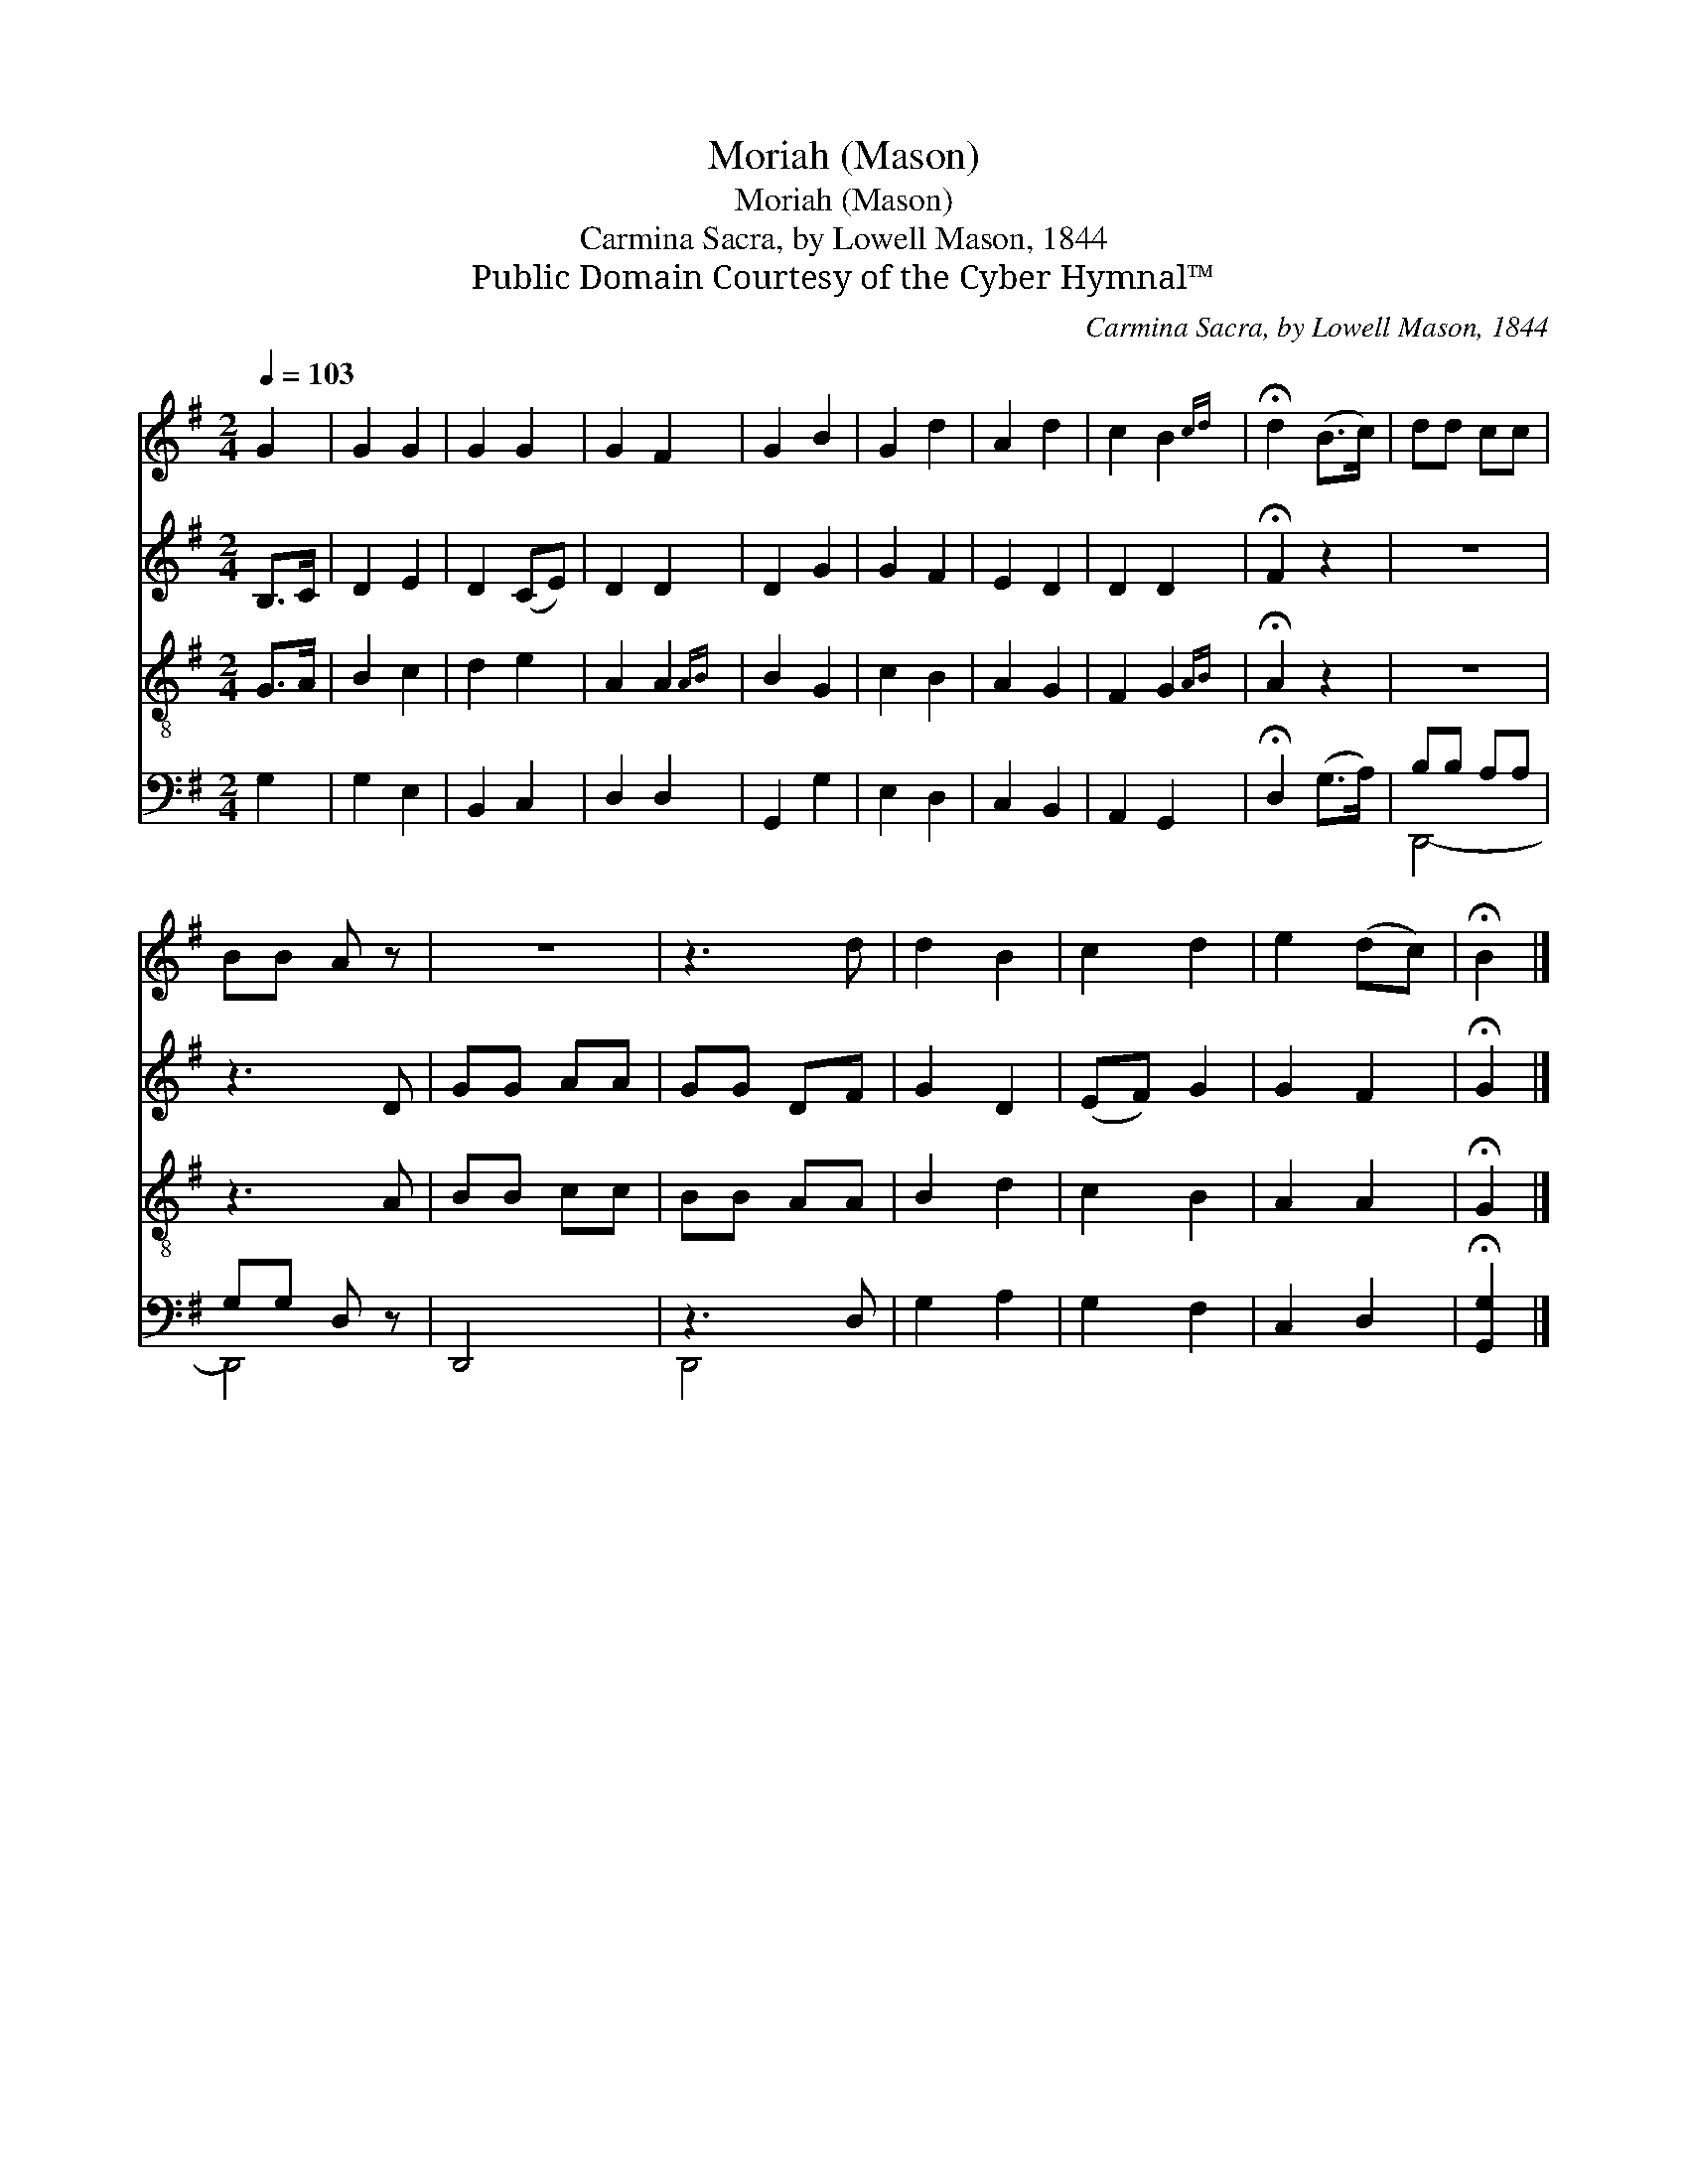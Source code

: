 X:1
T:Moriah (Mason)
T:Moriah (Mason)
T:Carmina Sacra, by Lowell Mason, 1844
T:Public Domain Courtesy of the Cyber Hymnal™
C:Carmina Sacra, by Lowell Mason, 1844
Z:Public Domain
Z:Courtesy of the Cyber Hymnal™
%%score 1 2 3 ( 4 5 )
L:1/8
Q:1/4=103
M:2/4
K:G
V:1 treble 
V:2 treble 
V:3 treble-8 
V:4 bass 
V:5 bass 
V:1
 G2 | G2 G2 | G2 G2 | G2 F2 | G2 B2 | G2 d2 | A2 d2 | c2 B2{cd} | !fermata!d2 (B>c) | dd cc | %10
 BB A z | z4 | z3 d | d2 B2 | c2 d2 | e2 (dc) | !fermata!B2 |] %17
V:2
 B,>C | D2 E2 | D2 (CE) | D2 D2 | D2 G2 | G2 F2 | E2 D2 | D2 D2 | !fermata!F2 z2 | z4 | z3 D | %11
 GG AA | GG DF | G2 D2 | (EF) G2 | G2 F2 | !fermata!G2 |] %17
V:3
 G>A | B2 c2 | d2 e2 | A2 A2{AB} | B2 G2 | c2 B2 | A2 G2 | F2 G2{AB} | !fermata!A2 z2 | z4 | z3 A | %11
 BB cc | BB AA | B2 d2 | c2 B2 | A2 A2 | !fermata!G2 |] %17
V:4
 G,2 | G,2 E,2 | B,,2 C,2 | D,2 D,2 | G,,2 G,2 | E,2 D,2 | C,2 B,,2 | A,,2 G,,2 | %8
 !fermata!D,2 (G,>A,) | B,B, A,A, | G,G, D, z | D,,4- | z3 D, | G,2 A,2 | G,2 F,2 | C,2 D,2 | %16
 !fermata![G,,G,]2 |] %17
V:5
 x2 | x4 | x4 | x4 | x4 | x4 | x4 | x4 | x4 | D,,4- | D,,4- | x4 | D,,4 | x4 | x4 | x4 | x2 |] %17

